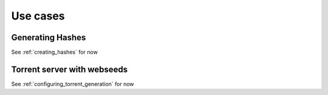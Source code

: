 .. _usecases:

Use cases
=============================================================================


Generating Hashes
-------------------------------------------------------------------------

See :ref:`creating_hashes` for now


Torrent server with webseeds
-------------------------------------------------------------------------

See :ref:`configuring_torrent_generation` for now
